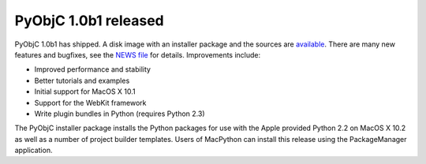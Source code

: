 PyObjC 1.0b1 released
=====================

PyObjC 1.0b1 has shipped. A disk image with an installer package and the sources are `available`_.
There are many new features and bugfixes, see the `NEWS file`_ for details. Improvements include:

* Improved performance and stability
* Better tutorials and examples
* Initial support for MacOS X 10.1
* Support for the WebKit framework
* Write plugin bundles in Python (requires Python 2.3)

The PyObjC installer package installs the Python packages for use with the
Apple provided Python 2.2 on MacOS X 10.2 as well as a number of project
builder templates.  Users of MacPython can install this release using the
PackageManager application.


.. _`available`: http://sourceforge.net/project/showfiles.php?group_id=14534

.. _`NEWS file`: /NEWS-1.0b1.html


